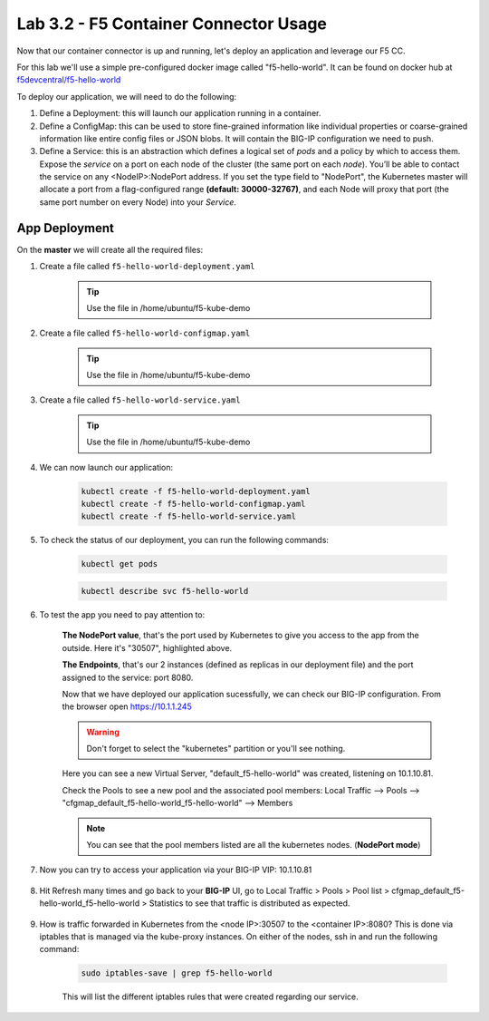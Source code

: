 Lab 3.2 - F5 Container Connector Usage
======================================

Now that our container connector is up and running, let's deploy an application and leverage our F5 CC.

For this lab we'll use a simple pre-configured docker image called "f5-hello-world". It can be found on docker hub at `f5devcentral/f5-hello-world <https://hub.docker.com/r/f5devcentral/f5-hello-world/>`_

To deploy our application, we will need to do the following:

#. Define a Deployment: this will launch our application running in a container.

#. Define a ConfigMap: this can be used to store fine-grained information like individual properties or coarse-grained information like entire config files or JSON blobs. It will contain the BIG-IP configuration we need to push.

#. Define a Service: this is an abstraction which defines a logical set of *pods* and a policy by which to access them. Expose the *service* on a port on each node of the cluster (the same port on each *node*). You’ll be able to contact the service on any <NodeIP>:NodePort address. If you set the type field to "NodePort", the Kubernetes master will allocate a port from a flag-configured range **(default: 30000-32767)**, and each Node will proxy that port (the same port number on every Node) into your *Service*.

App Deployment
--------------

On the **master** we will create all the required files:

#. Create a file called ``f5-hello-world-deployment.yaml``

    .. tip:: Use the file in /home/ubuntu/f5-kube-demo

    .. literalinclude:: ../../../kubernetes/f5-hello-world-deployment.yaml
        :language: yaml
        :linenos:
        :emphasize-lines: 2,14

#. Create a file called ``f5-hello-world-configmap.yaml``

    .. tip:: Use the file in /home/ubuntu/f5-kube-demo

    .. literalinclude:: ../../../kubernetes/f5-hello-world-configmap.yaml
        :language: yaml
        :linenos:
        :emphasize-lines: 2,9,16,18

#. Create a file called ``f5-hello-world-service.yaml``

    .. tip:: Use the file in /home/ubuntu/f5-kube-demo

    .. literalinclude:: ../../../kubernetes/f5-hello-world-service.yaml
        :language: yaml
        :linenos:
        :emphasize-lines: 2,12

#. We can now launch our application:

    .. code-block:: bash

        kubectl create -f f5-hello-world-deployment.yaml
        kubectl create -f f5-hello-world-configmap.yaml
        kubectl create -f f5-hello-world-service.yaml

    .. image:: images/f5-container-connector-launch-app.png
        :align: center

#. To check the status of our deployment, you can run the following commands:

    .. code-block:: bash

        kubectl get pods

    .. image:: images/f5-hello-world-pods.png
        :align: center

    .. code-block:: bash

        kubectl describe svc f5-hello-world
        
    .. image:: images/f5-container-connector-check-app-definition.png
        :align: center

#. To test the app you need to pay attention to:

    **The NodePort value**, that's the port used by Kubernetes to give you access to the app from the outside. Here it's "30507", highlighted above.
    
    **The Endpoints**, that's our 2 instances (defined as replicas in our deployment file) and the port assigned to the service: port 8080.

    Now that we have deployed our application sucessfully, we can check our BIG-IP configuration.  From the browser open https://10.1.1.245

    .. warning:: Don't forget to select the "kubernetes" partition or you'll see nothing.

    Here you can see a new Virtual Server, "default_f5-hello-world" was created, listening on 10.1.10.81.

    .. image:: images/f5-container-connector-check-app-bigipconfig.png
        :align: center

    Check the Pools to see a new pool and the associated pool members: Local Traffic --> Pools --> "cfgmap_default_f5-hello-world_f5-hello-world" --> Members

    .. image:: images/f5-container-connector-check-app-bigipconfig2.png
        :align: center

    .. note:: You can see that the pool members listed are all the kubernetes nodes. (**NodePort mode**)

#. Now you can try to access your application via your BIG-IP VIP: 10.1.10.81

    .. image:: images/f5-container-connector-access-app.png
        :align: center

#. Hit Refresh many times and go back to your **BIG-IP** UI, go to Local Traffic > Pools > Pool list > cfgmap_default_f5-hello-world_f5-hello-world > Statistics to see that traffic is distributed as expected.

    .. image:: images/f5-container-connector-check-app-bigip-stats.png
        :align: center

#. How is traffic forwarded in Kubernetes from the <node IP>:30507 to the <container IP>:8080? This is done via iptables that is managed via the kube-proxy instances. On either of the nodes, ssh in and run the following command:

    .. code-block:: bash

        sudo iptables-save | grep f5-hello-world

    This will list the different iptables rules that were created regarding our service.

    .. image:: images/f5-container-connector-list-frontend-iptables.png
        :align: center
